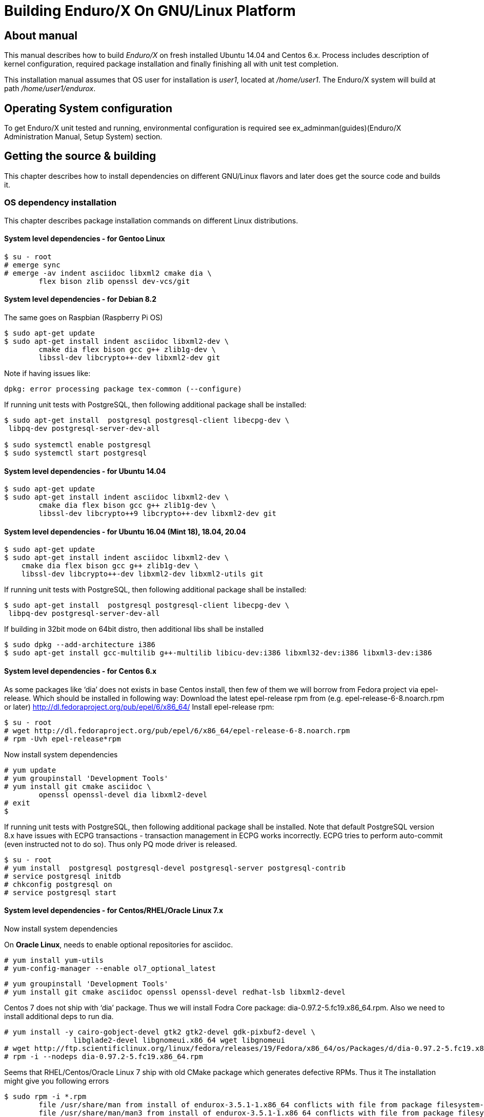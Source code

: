 Building Enduro/X On GNU/Linux Platform
=======================================
:doctype: book

== About manual

This manual describes how to build 'Enduro/X' on fresh installed Ubuntu 14.04 and Centos 6.x.
Process includes description of kernel configuration, required package installation 
and finally finishing all with unit test completion.

This installation manual assumes that OS user for  installation is 'user1', 
located at '/home/user1'. The Enduro/X system will build at path '/home/user1/endurox'.

== Operating System configuration

To get Enduro/X unit tested and running, environmental configuration is required
see ex_adminman(guides)(Enduro/X Administration Manual, Setup System) section.

== Getting the source & building

This chapter describes how to install dependencies on different GNU/Linux
flavors and later does get the source code and builds it.

=== OS dependency installation

This chapter describes package installation commands on different Linux
distributions.

==== System level dependencies - for Gentoo Linux
---------------------------------------------------------------------
$ su - root
# emerge sync
# emerge -av indent asciidoc libxml2 cmake dia \
	flex bison zlib openssl dev-vcs/git
---------------------------------------------------------------------

==== System level dependencies - for Debian 8.2

The same goes on Raspbian (Raspberry Pi OS)
---------------------------------------------------------------------
$ sudo apt-get update
$ sudo apt-get install indent asciidoc libxml2-dev \
	cmake dia flex bison gcc g++ zlib1g-dev \
	libssl-dev libcrypto++-dev libxml2-dev git
---------------------------------------------------------------------

Note if having issues like:

---------------------------------------------------------------------
dpkg: error processing package tex-common (--configure)
---------------------------------------------------------------------

If running unit tests with PostgreSQL, then following additional package shall
be installed:

---------------------------------------------------------------------
$ sudo apt-get install  postgresql postgresql-client libecpg-dev \
 libpq-dev postgresql-server-dev-all

$ sudo systemctl enable postgresql
$ sudo systemctl start postgresql
---------------------------------------------------------------------
	
==== System level dependencies - for Ubuntu 14.04

---------------------------------------------------------------------
$ sudo apt-get update
$ sudo apt-get install indent asciidoc libxml2-dev \
	cmake dia flex bison gcc g++ zlib1g-dev \
	libssl-dev libcrypto++9 libcrypto++-dev libxml2-dev git
---------------------------------------------------------------------

==== System level dependencies - for Ubuntu 16.04 (Mint 18), 18.04, 20.04

---------------------------------------------------------------------
$ sudo apt-get update
$ sudo apt-get install indent asciidoc libxml2-dev \
    cmake dia flex bison gcc g++ zlib1g-dev \
    libssl-dev libcrypto++-dev libxml2-dev libxml2-utils git
---------------------------------------------------------------------

If running unit tests with PostgreSQL, then following additional package shall
be installed:

---------------------------------------------------------------------
$ sudo apt-get install  postgresql postgresql-client libecpg-dev \
 libpq-dev postgresql-server-dev-all
---------------------------------------------------------------------

If building in 32bit mode on 64bit distro, then additional libs shall be installed

---------------------------------------------------------------------
$ sudo dpkg --add-architecture i386
$ sudo apt-get install gcc-multilib g++-multilib libicu-dev:i386 libxml32-dev:i386 libxml3-dev:i386
---------------------------------------------------------------------

==== System level dependencies - for Centos 6.x

As some packages like `dia' does not exists in base Centos install,
then few of them we will borrow from Fedora project via epel-release.
Which should be installed in following way:
Download the latest epel-release rpm from (e.g. epel-release-6-8.noarch.rpm or later)
http://dl.fedoraproject.org/pub/epel/6/x86_64/
Install epel-release rpm:

---------------------------------------------------------------------
$ su - root
# wget http://dl.fedoraproject.org/pub/epel/6/x86_64/epel-release-6-8.noarch.rpm
# rpm -Uvh epel-release*rpm
---------------------------------------------------------------------

Now install system dependencies  

---------------------------------------------------------------------
# yum update
# yum groupinstall 'Development Tools'
# yum install git cmake asciidoc \
	openssl openssl-devel dia libxml2-devel
# exit
$
---------------------------------------------------------------------

If running unit tests with PostgreSQL, then following additional package shall
be installed. Note that default PostgreSQL version 8.x have issues with ECPG
transactions - transaction management in ECPG works incorrectly. ECPG tries
to perform auto-commit (even instructed not to do so). Thus only PQ mode
driver is released.

---------------------------------------------------------------------
$ su - root
# yum install  postgresql postgresql-devel postgresql-server postgresql-contrib
# service postgresql initdb
# chkconfig postgresql on
# service postgresql start
---------------------------------------------------------------------

==== System level dependencies - for Centos/RHEL/Oracle Linux 7.x

Now install system dependencies  

On *Oracle Linux*, needs to enable optional repositories
for asciidoc.

---------------------------------------------------------------------
# yum install yum-utils
# yum-config-manager --enable ol7_optional_latest
---------------------------------------------------------------------

---------------------------------------------------------------------
# yum groupinstall 'Development Tools'
# yum install git cmake asciidoc openssl openssl-devel redhat-lsb libxml2-devel
---------------------------------------------------------------------

Centos 7 does not ship with `dia' package. Thus we will install
Fodra Core package: dia-0.97.2-5.fc19.x86_64.rpm. Also we need to install
additional deps to run dia.

---------------------------------------------------------------------
# yum install -y cairo-gobject-devel gtk2 gtk2-devel gdk-pixbuf2-devel \
		libglade2-devel libgnomeui.x86_64 wget libgnomeui
# wget http://ftp.scientificlinux.org/linux/fedora/releases/19/Fedora/x86_64/os/Packages/d/dia-0.97.2-5.fc19.x86_64.rpm
# rpm -i --nodeps dia-0.97.2-5.fc19.x86_64.rpm
---------------------------------------------------------------------

Seems that RHEL/Centos/Oracle Linux 7 ship with old CMake package which generates
defective RPMs. Thus it The installation might give you following errors

---------------------------------------------------------------------
$ sudo rpm -i *.rpm
	file /usr/share/man from install of endurox-3.5.1-1.x86_64 conflicts with file from package filesystem-3.2-21.el7.x86_64
	file /usr/share/man/man3 from install of endurox-3.5.1-1.x86_64 conflicts with file from package filesystem-3.2-21.el7.x86_64
	file /usr/share/man/man5 from install of endurox-3.5.1-1.x86_64 conflicts with file from package filesystem-3.2-21.el7.x86_64
	file /usr/share/man/man8 from install of endurox-3.5.1-1.x86_64 conflicts with file from package filesystem-3.2-21.el7.x86_64
	
$ cmake --version
cmake version 2.8.12.2
---------------------------------------------------------------------

Install new CMake from sources:
---------------------------------------------------------------------
$ su - root
# yum remove cmake
# exit
$ cd
$ wget https://cmake.org/files/v3.7/cmake-3.7.2.tar.gz
$ tar -xzf cmake-3.7.2.tar.gz
$ cd cmake-3.7.2
$ ./configure
$ make 
$ su - root
# make install
# cmake --version
cmake version 3.7.2

CMake suite maintained and supported by Kitware (kitware.com/cmake).
---------------------------------------------------------------------

If running unit tests with PostgreSQL, then following additional package shall
be installed:

---------------------------------------------------------------------
$ su - root
# yum install  postgresql postgresql-devel postgresql-server postgresql-contrib
# postgresql-setup initdb
# systemctl start postgresql
# systemctl enable postgresql
---------------------------------------------------------------------

==== System level dependencies - for Suse Linux Enterprise Server 12.3, 15

To install all required dependencies, you need following sets of DVDs (or
other sources), or later

- SLE SERVER, DVD1 (e.g. SLE-12-SP3-Server-DVD-x86_64-GM-DVD1.iso)
- SLE SERVER, DVD2 (e.g. SLE-12-SP3-Server-DVD-x86_64-GM-DVD2.iso)
- SLE SDK, DVD1 (e.g. SLE-12-SP2-SDK-DVD-x86_64-GM-DVD1.iso)
- SLE SDK, DVD2 (e.g. SLE-12-SP2-SDK-DVD-x86_64-GM-DVD2.iso)

Add these in the "Configured Software Repositories dialog" in YaST tool. Also
ensure that RPM database is updated of available packages. One way to do this is
Open the "Software Management" in the YaST, it will re-scan the available software
sources.

installation of packages:

---------------------------------------------------------------------
# zypper install git-core cmake flex bison gcc libxml2 gcc-c++ \
libxml2-devel asciidoc cmake dia rpm-build
---------------------------------------------------------------------

PostgreSQL can be installed in following way:

---------------------------------------------------------------------
# zypper install postgresql postgresql-devel postgresql-server postgresql-contrib
# systemctl start postgresql
# systemctl enable postgresql
# systemctl status postgresql

---------------------------------------------------------------------


==== System level dependencies - for Centos/RHEL/Oracle Linux 8.x

To install Enduro/X build dependencies.

---------------------------------------------------------------------

$ su - root
# yum install yum-utils
# yum groupinstall 'Development Tools'
# yum install git libarchive cmake asciidoc openssl openssl-devel redhat-lsb libxml2-devel
---------------------------------------------------------------------

The "dia" package is not available on this system, thus
it will be user from Fedora Core OS:

---------------------------------------------------------------------

# wget https://www.mavimax.com/sites/default/files/libart_lgpl-2.3.21-20.fc29.x86_64.rpm
# rpm -i libart_lgpl-2.3.21-20.fc29.x86_64.rpm
# wget https://www.mavimax.com/sites/default/files/dia-0.97.3-10.fc29.x86_64.rpm
# rpm -i --nodeps dia-0.97.3-10.fc29.x86_64.rpm

---------------------------------------------------------------------

If running unit tests with PostgreSQL, then following additional package shall
be installed:

---------------------------------------------------------------------
$ su - root
# yum install  postgresql postgresql-devel postgresql-server postgresql-contrib
# postgresql-setup initdb
# systemctl start postgresql
# systemctl enable postgresql
---------------------------------------------------------------------


==== System level dependencies - for Centos/RHEL/Oracle Linux 9.x

To install Enduro/X build dependencies.

---------------------------------------------------------------------

$ su - root
# yum install yum-utils
# yum groupinstall 'Development Tools'
# yum install git cmake asciidoc openssl openssl-devel libxml2-devel

---------------------------------------------------------------------

The "dia" package is not available on this system, thus
it will be user from Fedora Core OS:

---------------------------------------------------------------------

# wget https://www.mavimax.com/sites/default/files/libart_lgpl-2.3.21-25.el9.x86_64.rpm
# rpm -i libart_lgpl-2.3.21-25.el9.x86_64.rpm
# wget https://www.mavimax.com/sites/default/files/dia-0.97.3-19.el9.x86_64.rpm
# rpm -i dia-0.97.3-19.el9.x86_64.rpm

---------------------------------------------------------------------

If running unit tests with PostgreSQL, then following additional package shall
be installed:

---------------------------------------------------------------------
$ su - root
# yum install  postgresql postgresql-devel postgresql-server postgresql-contrib
# postgresql-setup initdb
# systemctl start postgresql
# systemctl enable postgresql
---------------------------------------------------------------------

Additionally for PostgreSQL embedded SQL C preprocessor libraries shall be installed
(unless configuring with -DDISABLE_ECPG).

For some of the RHEL flavors, this packages is not available in vendor provided
installations, thus, for example, other vendor provided packages may be used.

---------------------------------------------------------------------
-- Try:

# yum install libecpg-devel

-- If above does not work out:

# wget https://www.mavimax.com/sites/default/files/libecpg-devel-13.5-1.el9.x86_64.rpm
# rpm -i libecpg-devel-13.5-1.el9.x86_64.rpm
---------------------------------------------------------------------


==== AsciiDoc Integration with Dia

Also Enduro/X includes documentation in sources, thus additional config is needed
so that `Dia` package can build illustrations needed for manuals.

---------------------------------------------------------------------
$ sudo -s
# mkdir /etc/asciidoc/filters/dia
# cat << EOF > /etc/asciidoc/filters/dia/dia-filter.conf
#
# AsciiDoc Dia filter configuration file.
#
# Version: 0.1

[blockdef-listing]
dia-style=template="dia-block",subs=(),posattrs=("style","file","target","size"),filter='dia -t png -e "{outdir={indir}}/{imagesdir=}{imagesdir?/}{target}" "{outdir}/{file}" {size?-s {size}} > /dev/null'

[dia-block]
template::[image-blockmacro]
EOF
---------------------------------------------------------------------

=== Getting the Source code

---------------------------------------------------------------------
# useradd -m user1
# su - user1
$ cd /home/user1
$ git clone https://github.com/endurox-dev/endurox endurox
---------------------------------------------------------------------

=== Enduro/X basic Environment configuration for HOME directory

This code bellow creates 'ndrx_home' executable file which loads basic environment, 
so that you can use sample configuration provided by Enduro/X in 'sampleconfig' directory. 
This also assumes that you are going to install to '$HOME/endurox/dist' folder.

---------------------------------------------------------------------
$ cat << EOF > $HOME/ndrx_home
#!/bin/bash

# Where app domain lives
export NDRX_APPHOME=\$HOME/endurox
# Where NDRX runtime lives
export NDRX_HOME=\$HOME/endurox/dist/bin
# Debug config too
export NDRX_DEBUG_CONF=\$HOME/endurox/sampleconfig/debug.conf

# NDRX config too.
export NDRX_CONFIG=\$HOME/endurox/sampleconfig/ndrxconfig.xml

# Access for binaries
export PATH=\$PATH:\$HOME/endurox/dist/bin

# LIBPATH for .so 
export LD_LIBRARY_PATH=\$LD_LIBRARY_PATH:\$HOME/endurox/dist/lib:\$HOME/endurox/dist/lib64

# UBF/FML field tables
export FLDTBLDIR=\$HOME/endurox/ubftest/ubftab

#  To complete unit tests:
export NDRX_MSGSIZEMAX=1049600

################################################################################
# In case if building with Oracle DB database testing support
# i.e. having flag -DENABLE_TEST47=ON
# or building endurox-java with Oracle DB tests (02_xaoracle), then
# configure bellow setting (demo values provided):
# If so - uncomment bellow
################################################################################
#export EX_ORA_HOST=localhost
#export EX_ORA_USER=exdbtest
#export EX_ORA_PASS=exdbtest1
#export EX_ORA_PORT=1521
#export EX_ORA_SID=XASVC
#export EX_ORA_OCILIB=/opt/oracle/product/18c/dbhomeXE/lib/libclntsh.so
#export ORACLE_HOME=/opt/oracle/product/18c/dbhomeXE
#export PATH=\$PATH:\$ORACLE_HOME/bin
#export LD_LIBRARY_PATH=\$LD_LIBRARY_PATH:/opt/oracle/product/18c/dbhomeXE/lib
#export TNS_ADMIN=\$ORACLE_HOME/network/admin
#Used for TCP Recon testing if tcpkill is installed (optional for Ora):
#export EX_ORA_IF=enp0s3
#export EX_ORA_PORT=1521
################################################################################
# In case if building with Postgresql DB database testing support
# or building endurox-java with Oracle DB tests (03_xapostgres), then
# configure bellow setting (demo values provided):
# If so - uncomment bellow
################################################################################
#export EX_PG_HOST=localhost
#export EX_PG_USER=exdbtest
#export EX_PG_PASS=exdbtest1
# currently uses default port
#export EX_PG_PORT=5432
#export EX_PG_DB=xe


EOF

$ chmod +x $HOME/ndrx_home
---------------------------------------------------------------------

NOTE: If you develop in Gnome (e.g. Mate) session, then 
do `export DESKTOP_SESSION=gnome' before run IDE (e.g. NetBeans).

=== Building the code

*NOTE:* If building with PostgreSQL support (-DENABLE_POSTGRES=ON) for 
RHEL/OL/Centos 8.x you need to specify Postgresql include folder manually, e.g. 
add "-DPostgreSQL_TYPE_INCLUDE_DIR=/usr/include/pgsql/internal" string to cmake
line, otherwise error "Could NOT find PostgreSQL (missing: PostgreSQL_TYPE_INCLUDE_DIR)"
will be given at configure.

---------------------------------------------------------------------
$ cd /home/user1/endurox
-- If you want to have install folder to /home/user1/endurox/dist
-- if you want system level install then run just $ cmake -DCMAKE_INSTALL_PREFIX:PATH=/usr .
$ cmake -DCMAKE_INSTALL_PREFIX:PATH=`pwd`/dist .
$ make 
$ make install
---------------------------------------------------------------------

== Unit Testing

Enduro/X basically consists of two parts:
. XATMI runtime;
. UBF/FML buffer processing. 
Each of these two sub-systems have own units tests.

=== UBF/FML Unit testing

---------------------------------------------------------------------
$ cd /home/user1/endurox/ubftest
$ ./ubfunit1 2>/dev/null
Running "main"...
Completed "main": 5751 passes, 0 failures, 0 exceptions.
---------------------------------------------------------------------

=== XATMI Unit testing
ATMI testing might take some time. Also ensure that you have few Gigabytes of free 
disk space, as logging requires some space. To run the ATMI tests do following:
---------------------------------------------------------------------
$ cd /home/user1/endurox/atmitest
$ nohup ./run.sh &
$ tail -f /home/user1/endurox/atmitest/test.out
...
Setting domain 2
Server executable = tpbridge    Id = 101 :      Shutdown succeeded.
Server executable = convsv21    Id = 50 :       Shutdown succeeded.
Server executable = atmi.sv21   Id = 30 :       Shutdown succeeded.
Server executable = tmsrv       Id = 10 :       Shutdown succeeded.
Shutdown finished. 4 processes stopped.
atmiclt21: no process found
************ FINISHED TEST: [test021_xafull/run.sh] with 0 ************
Running "main"...
Running "main"...
Completed "main": 21 passes, 0 failures, 0 exceptions.
---------------------------------------------------------------------

=== Testing Oracle DB (Optional)

If EX_ORA_ settings are loaded int the ndrx_home environment file and project
is started with *-DENABLE_TEST47=ON* setting, then before running the tests,
user and tables needs to be created for testing. 

User scheme can be created in following way (may differ if you have other
procedures):

---------------------------------------------------------------------

# su - oracle
$ sqlplus / nolog
SQL> connect / as sysdba
SQL> alter session set "_ORACLE_SCRIPT"=true;
SQL> CREATE USER exdbtest IDENTIFIED BY exdbtest1;
SQL> GRANT CONNECT, RESOURCE, DBA TO exdbtest;
SQL> COMMIT;
SQL> QUIT;

---------------------------------------------------------------------

The testing user must have access to tnsnames.ora, thus user "user1" must be
added to "oinstall" group. On linux that can be done in this way:

---------------------------------------------------------------------

# gpasswd -a user1 oinstall

---------------------------------------------------------------------


Tables can be loaded in with help of Oracle sqlplus tool:

---------------------------------------------------------------------
$ cd /home/user1/endurox/atmitest/test047_oradb
$ ./sqlplus.run 

SQL*Plus: Release 18.0.0.0.0 - Production on Sun May 26 16:46:53 2019
Version 18.4.0.0.0

Copyright (c) 1982, 2018, Oracle.  All rights reserved.

Last Successful login time: Sun May 26 2019 16:42:36 +03:00

Connected to:
Oracle Database 18c Express Edition Release 18.0.0.0.0 - Production
Version 18.4.0.0.0

SQL> @tables.sql

Table created.

SQL> quit

---------------------------------------------------------------------

Once this is done, the test shall execute without the problems.

==== Testing RECON functionality with Oracle DB (Optional)

This is advanced test to check the reconnect functionality of Enduro/X
XA sub-system (i.e. test of flag *RECON* flag in *NDRX_XA_FLAGS*).

Test basically periodically kills the connections while in the background
distributed transactions are executed. The positive outcome from the
test is that system is not hanged and periodically is able to continue
the transaction testing.

To enable this test, special configuration must be enabled. Which consists
of following steps:

- *tcpkill* binary is installed.

- *tcpkill* and *xadmin* are enabled for *user1* to perform sudo.

- OS Kernel TCP *keepalive* must be configured for fast broken connection
detection.

- *tnsname.ora* service shall be configured with enabled broken connection
detection.

The test is activated if *-DENABLE_TEST47=ON* build flag is set and
*tcpkill* binary exists in the system.

Currently instructions are prepared for Oracle Linux 7.x. Test is
executed as part of *test047_oradb* execution.

===== Installing tcpkill (on Oracle Linux 7.x)

---------------------------------------------------------------------

$ su - root
# yum install oraclelinux-developer-release-el7
# yum install oracle-epel-release-el7
# yum install dsniff

---------------------------------------------------------------------

After install update the *~/ndrx_home* so that following parameters
are set to correspond the Oracle DB server and Oracle DB port number:

For example:

---------------------------------------------------------------------

export EX_ORA_IF=enp0s3
export EX_ORA_PORT=1521

---------------------------------------------------------------------


===== Enable sudo

---------------------------------------------------------------------

$ su - root
# sudoedit /etc/sudoers

-- At the end of the file add

#
# For Enduro/X RECON testing
#
user1   ALL=(ALL)       NOPASSWD:SETENV: /sbin/tcpkill,/bin/xadmin,/home/user1/endurox/dist/bin/xadmin

---------------------------------------------------------------------


===== Apply TCP keepalive settings

---------------------------------------------------------------------

$ su - root

# cat << EOF >> /etc/sysctl.conf

net.ipv4.tcp_keepalive_time = 15
net.ipv4.tcp_keepalive_intvl = 15
net.ipv4.tcp_keepalive_probes = 1


EOF

# sysctl -f /etc/sysctl.conf

---------------------------------------------------------------------

===== Ensure tnsnames.ora configuration

Ensure that *tnsnames.ora* test service have *(ENABLE=broken)* flag
set.

For example:

---------------------------------------------------------------------

XASVC =
 (DESCRIPTION=
 (FAILOVER=on)
 (ENABLE=broken)
 (ADDRESS=(PROTOCOL=tcp)(HOST=rac1-vip)(PORT=1521))
 (ADDRESS=(PROTOCOL=tcp)(HOST=rac2-vip)(PORT=1521))
 (CONNECT_DATA=
 (SERVICE_NAME=XASVC)
 (FAILOVER_MODE=
 (TYPE=SESSION)
 (METHOD=BASIC)
 (RETRIES=10)
 (DELAY=15)
 )
 )

---------------------------------------------------------------------


=== Testing PostgreSQL (Optional)

Enduro/X supports PosgreSQL Two Phase commit mode. In general PosgreSQL have
'light' version of two phase commit. I.e. only that session which did work
can leave the work in prepared state with some 'id'. Thus to working in XA mode
when process calls xa_end(), it needs to prepare the transaction. As Enduro/X
writes the transaction manager logs at start of every active transaction, thus
tmsrv will know about this transaction, thus it will be able to reverse it in
case of crashes. There is slight chance that this might slip in case if 
transaction times out, tmsrv reverts it (no XID found, thus assume committed/reverted),
but after a while process performs the xa_end()/xa_prepare(). In that case
transaction will be left in prepare state. These cases can be resolved manually
by performing `xadmin recoverlocal' and perform `xadmin abortlocal' on these.

To configure PosgreSQL, for tests, following need to be done:

1. Create user / password / database

2. Enable prepared transactions

To create the user for tests, perform following

--------------------------------------------------------------------------------

$ sudo -s
# su - postgres
$ createuser exdbtest
$ createdb xe
$ psql

> alter user exdbtest with encrypted password 'exdbtest1';
> grant all privileges on database xe to exdbtest;
> \q

--------------------------------------------------------------------------------

To enable prepared transactions, edit postgresql.conf and set `max_prepared_transactions'
greater than 0, e.g. 1000.

--------------------------------------------------------------------------------

-- for debian/ubuntu
# vi /etc/postgresql/*/main/postgresql.conf 
-- for RedHat, SLES
# vi /var/lib/pgsql/data/postgresql.conf

-- Edit the max_prepared_transactions

max_prepared_transactions = 1000                # zero disables the feature

--------------------------------------------------------------------------------

Network connection shall be enabled too for Posgres auth, edit the *pg_hba.conf*
(for RHEL, SLES /var/lib/pgsql/data/pg_hba.conf. For debian/ubuntu these shall be already
correctly set by default (according to ubuntu 20.04))

Ensure that it contains following lines (for password auth):

--------------------------------------------------------------------------------
local   all             all                                     peer
host    all             all             127.0.0.1/32            md5
host    all             all             ::1/128                 md5
--------------------------------------------------------------------------------

After that restart PostgreSQL (according to OS):

--------------------------------------------------------------------------------
# systemctl restart postgresql
--------------------------------------------------------------------------------

If Postgresql does not boot, then try "trust" for the "local/all".

After these steps test database table shall be created. That could be done in
following way:

---------------------------------------------------------------------
$ source ~/ndrx_home
$ cd /home/user1/endurox/atmitest/test067_postgres
$ cat tables.sql | ./psql.run 
CREATE TABLE

---------------------------------------------------------------------

Now PostgreSQL is ready for Enduro/X testing.


== Conclusions

At finish you have a configured system which is read to process the transactions
by Enduro/X runtime. It is possible to copy the binary version ('dist') folder
to other same architecture machine and run it there without need of building.
This process is described in <<BINARY_INSTALL>> guide.

:numbered!:

[bibliography]
Additional documentation 
------------------------
This section lists additional related documents.

[bibliography]
.Resources
- [[[BINARY_INSTALL]]] See Enduro/X 'binary_install' manual.


////////////////////////////////////////////////////////////////
The index is normally left completely empty, it's contents being
generated automatically by the DocBook toolchain.
////////////////////////////////////////////////////////////////
